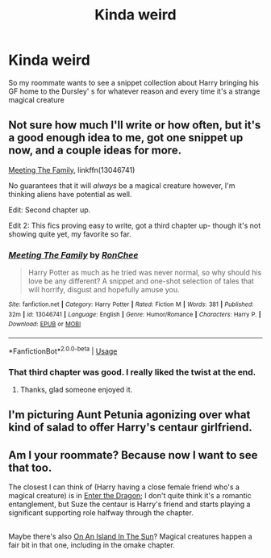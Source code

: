 #+TITLE: Kinda weird

* Kinda weird
:PROPERTIES:
:Author: Fluffluv92
:Score: 17
:DateUnix: 1535262072.0
:DateShort: 2018-Aug-26
:FlairText: Request
:END:
So my roommate wants to see a snippet collection about Harry bringing his GF home to the Dursley' s for whatever reason and every time it's a strange magical creature


** Not sure how much I'll write or how often, but it's a good enough idea to me, got one snippet up now, and a couple ideas for more.

[[https://www.fanfiction.net/s/13046741/1/Meeting-The-Family][Meeting The Family]], linkffn(13046741)

No guarantees that it will /always/ be a magical creature however, I'm thinking aliens have potential as well.

Edit: Second chapter up.

Edit 2: This fics proving easy to write, got a third chapter up- though it's not showing quite yet, my favorite so far.
:PROPERTIES:
:Score: 17
:DateUnix: 1535273430.0
:DateShort: 2018-Aug-26
:END:

*** [[https://www.fanfiction.net/s/13046741/1/][*/Meeting The Family/*]] by [[https://www.fanfiction.net/u/9772445/RonChee][/RonChee/]]

#+begin_quote
  Harry Potter as much as he tried was never normal, so why should his love be any different? A snippet and one-shot selection of tales that will horrify, disgust and hopefully amuse you.
#+end_quote

^{/Site/:} ^{fanfiction.net} ^{*|*} ^{/Category/:} ^{Harry} ^{Potter} ^{*|*} ^{/Rated/:} ^{Fiction} ^{M} ^{*|*} ^{/Words/:} ^{381} ^{*|*} ^{/Published/:} ^{32m} ^{*|*} ^{/id/:} ^{13046741} ^{*|*} ^{/Language/:} ^{English} ^{*|*} ^{/Genre/:} ^{Humor/Romance} ^{*|*} ^{/Characters/:} ^{Harry} ^{P.} ^{*|*} ^{/Download/:} ^{[[http://www.ff2ebook.com/old/ffn-bot/index.php?id=13046741&source=ff&filetype=epub][EPUB]]} ^{or} ^{[[http://www.ff2ebook.com/old/ffn-bot/index.php?id=13046741&source=ff&filetype=mobi][MOBI]]}

--------------

*FanfictionBot*^{2.0.0-beta} | [[https://github.com/tusing/reddit-ffn-bot/wiki/Usage][Usage]]
:PROPERTIES:
:Author: FanfictionBot
:Score: 2
:DateUnix: 1535273439.0
:DateShort: 2018-Aug-26
:END:


*** That third chapter was good. I really liked the twist at the end.
:PROPERTIES:
:Score: 2
:DateUnix: 1535303964.0
:DateShort: 2018-Aug-26
:END:

**** Thanks, glad someone enjoyed it.
:PROPERTIES:
:Score: 2
:DateUnix: 1535305521.0
:DateShort: 2018-Aug-26
:END:


** I'm picturing Aunt Petunia agonizing over what kind of salad to offer Harry's centaur girlfriend.
:PROPERTIES:
:Author: deirox
:Score: 6
:DateUnix: 1535292549.0
:DateShort: 2018-Aug-26
:END:


** Am I your roommate? Because now I want to see that too.

The closest I can think of (Harry having a close female friend who's a magical creature) is in [[https://www.fanfiction.net/s/5585493/1/Enter-the-Dragon][Enter the Dragon]]; I don't quite think it's a romantic entanglement, but Suze the centaur is Harry's friend and starts playing a significant supporting role halfway through the chapter.

** 
   :PROPERTIES:
   :CUSTOM_ID: section
   :END:
Maybe there's also [[https://www.fanfiction.net/s/9279255/1/On-An-Island-In-The-Sun][On An Island In The Sun]]? Magical creatures happen a fair bit in that one, including in the omake chapter.
:PROPERTIES:
:Author: Avaday_Daydream
:Score: 3
:DateUnix: 1535270691.0
:DateShort: 2018-Aug-26
:END:
